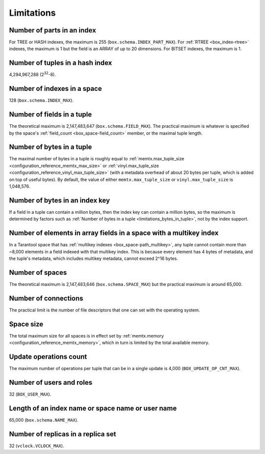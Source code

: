 .. _limitations_fields_in_index:
.. _tarantool_limitations:

Limitations
===========

.. _limitations_parts_in_index:

Number of parts in an index
---------------------------

For TREE or HASH indexes, the maximum
is 255 (``box.schema.INDEX_PART_MAX``). For :ref:`RTREE <box_index-rtree>` indexes, the
maximum is 1 but the field is an ARRAY of up to 20 dimensions.
For BITSET indexes, the maximum is 1.

.. _limitations_tuples_in_hash_index:

Number of tuples in a hash index
--------------------------------

4,294,967,288 (2\ :sup:`32`-8).

.. _limitations_indexes_in_space:

Number of indexes in a space
----------------------------

128 (``box.schema.INDEX_MAX``).

.. _limitations_fields_in_tuple:

Number of fields in a tuple
---------------------------

The theoretical maximum is 2,147,483,647 (``box.schema.FIELD_MAX``). The
practical maximum is whatever is specified by the space's
:ref:`field_count <box_space-field_count>`
member, or the maximal tuple length.

.. _limitations_bytes_in_tuple:

Number of bytes in a tuple
--------------------------

The maximal number of bytes in a tuple is roughly equal to
:ref:`memtx.max_tuple_size <configuration_reference_memtx_max_size>` or
:ref:`vinyl.max_tuple_size <configuration_reference_vinyl_max_tuple_size>`
(with a metadata
overhead of about 20 bytes per tuple, which is added on top of useful bytes).
By default, the value of either ``memtx.max_tuple_size`` or
``vinyl.max_tuple_size`` is 1,048,576.

.. _limitations_bytes_in_index_key:

Number of bytes in an index key
-------------------------------

If a field in a tuple can contain a million bytes, then the index key
can contain a million bytes, so the maximum is determined by factors
such as :ref:`Number of bytes in a tuple <limitations_bytes_in_tuple>`,
not by the index support.

.. _limitations_fields_in_tuple_multikey_index:

Number of elements in array fields in a space with a multikey index
-------------------------------------------------------------------

In a Tarantool space that has :ref:`multikey indexes <box_space-path_multikey>`,
any tuple cannot contain more than ~8,000 elements in a field indexed with that multikey index.
This is because every element has 4 bytes of metadata, and the tuple's metadata,
which includes multikey metadata, cannot exceed 2^16 bytes.

.. _limitations_number_of_spaces:

Number of spaces
----------------

The theoretical maximum is 2,147,483,646 (``box.schema.SPACE_MAX``)
but the practical maximum is around 65,000.

.. _limitations_number_of_connections:

Number of connections
---------------------

The practical limit is the number of file descriptors that one can set
with the operating system.

.. _limitations_space_size:

Space size
----------

The total maximum size for all spaces is in effect set by
:ref:`memtx.memory <configuration_reference_memtx_memory>`, which in turn
is limited by the total available memory.

.. _limitations_update_ops:

Update operations count
-----------------------

The maximum number of operations per tuple that can be in a single update
is 4,000 (``BOX_UPDATE_OP_CNT_MAX``).

.. _limitations_users_and_roles:

Number of users and roles
-------------------------

32 (``BOX_USER_MAX``).

.. _limitations_length:

Length of an index name or space name or user name
--------------------------------------------------

65,000 (``box.schema.NAME_MAX``).

.. _limitations_replicas:

Number of replicas in a replica set
-----------------------------------

32 (``vclock.VCLOCK_MAX``).
